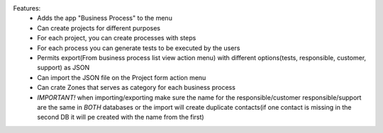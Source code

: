 Features:
 - Adds the app "Business Process" to the menu
 - Can create projects for different purposes
 - For each project, you can create processes with steps
 - For each process you can generate tests to be executed by the users
 - Permits export(From business process list view action menu) with different options(tests, responsible, customer, support) as JSON
 - Can import the JSON file on the Project form action menu
 - Can crate Zones that serves as category for each business process
 - *IMPORTANT!* when importing/exporting make sure the name for the responsible/customer responsible/support are the same in *BOTH* databases or the import will create duplicate contacts(if one contact is missing in the second DB it will pe created with the name from the first)
